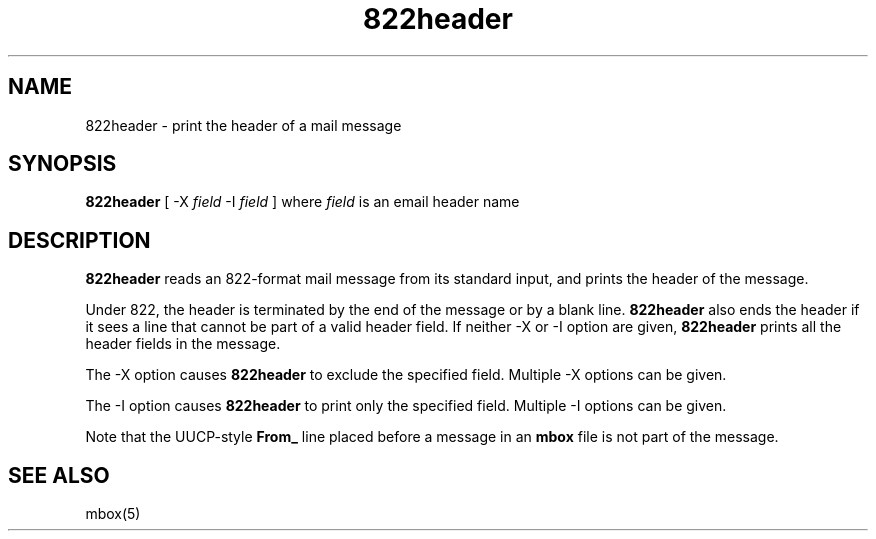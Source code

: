 .TH 822header 1
.SH NAME
822header \- print the header of a mail message
.SH SYNOPSIS
.B 822header
[
-X
.I field
-I
.I field
]
where
.I field
is an email header name
.SH DESCRIPTION
.B 822header
reads an 822-format mail message from its standard input,
and prints the header of the message.

Under 822,
the header is terminated by the end of the message
or by a blank line.
.B 822header
also ends the header
if it sees a line that cannot be part of a valid header field. If neither -X or -I option
are given,
.B 822header
prints all the header fields in the message.

The -X option causes
.B 822header
to exclude the specified field. Multiple -X options
can be given.

The -I option causes
.B 822header
to print only the specified field. Multiple -I options
can be given.

Note that the UUCP-style
.B From_
line placed before a message in an
.B mbox
file is not part of the message.
.SH "SEE ALSO"
mbox(5)
